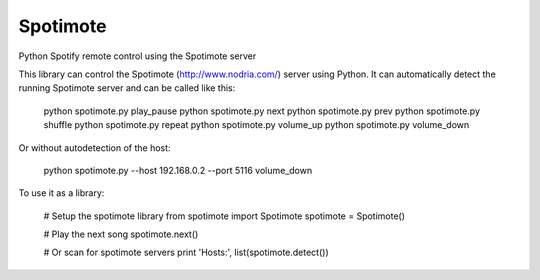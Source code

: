 Spotimote
------------------------------------------------------------------------------

Python Spotify remote control using the Spotimote server

This library can control the Spotimote (http://www.nodria.com/) server using Python.
It can automatically detect the running Spotimote server and can be called like this:

    python spotimote.py play_pause
    python spotimote.py next
    python spotimote.py prev
    python spotimote.py shuffle
    python spotimote.py repeat
    python spotimote.py volume_up
    python spotimote.py volume_down

Or without autodetection of the host:

    python spotimote.py --host 192.168.0.2 --port 5116 volume_down

To use it as a library:

    # Setup the spotimote library
    from spotimote import Spotimote
    spotimote = Spotimote()
    
    # Play the next song
    spotimote.next()
    
    # Or scan for spotimote servers
    print 'Hosts:', list(spotimote.detect())
    
